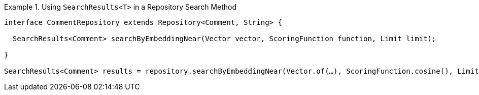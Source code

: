 .Using `SearchResults<T>` in a Repository Search Method
====
[source,java]
----
interface CommentRepository extends Repository<Comment, String> {

  SearchResults<Comment> searchByEmbeddingNear(Vector vector, ScoringFunction function, Limit limit);

}

SearchResults<Comment> results = repository.searchByEmbeddingNear(Vector.of(…), ScoringFunction.cosine(), Limit.of(10));
----
====
